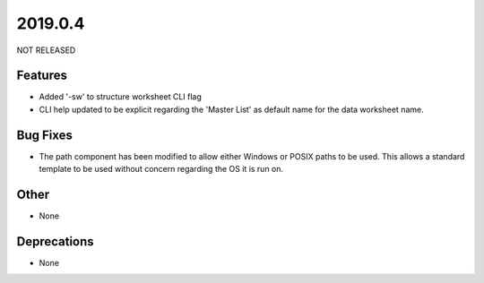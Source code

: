 2019.0.4
========

NOT RELEASED

Features
--------

* Added '-sw' to structure worksheet CLI flag
* CLI help updated to be explicit regarding the 'Master List' as default name for the data worksheet name.

Bug Fixes
---------

* The path component has been modified to allow either Windows or POSIX paths to be used. This allows a standard template to be used without concern regarding the OS it is run on.

Other
-----
* None

Deprecations
------------

* None

